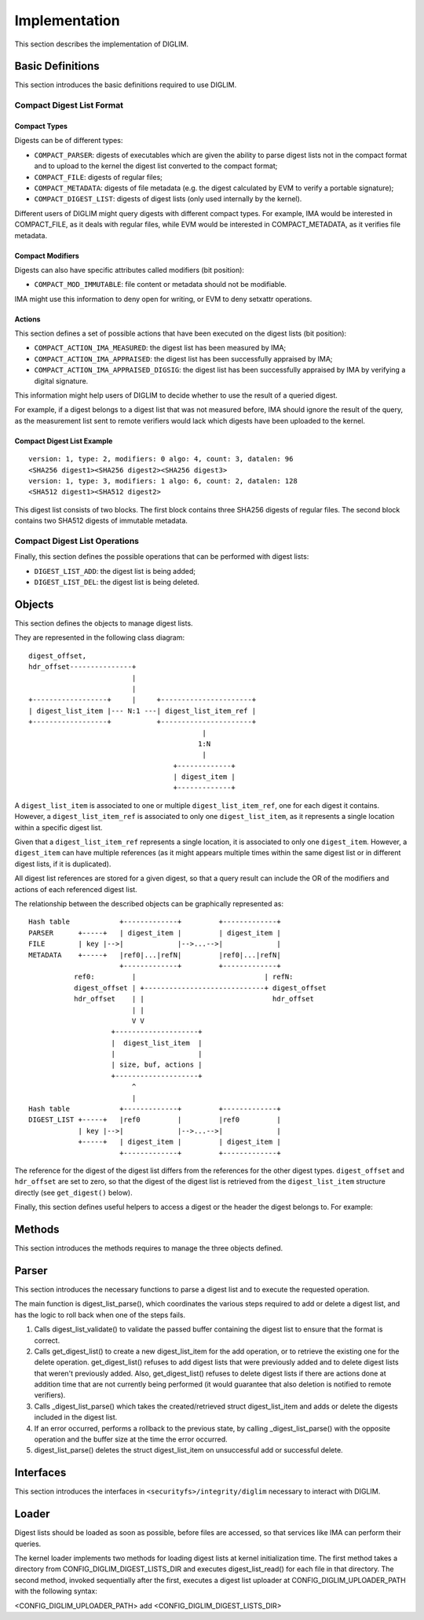 .. SPDX-License-Identifier: GPL-2.0

Implementation
==============

This section describes the implementation of DIGLIM.


Basic Definitions
-----------------

This section introduces the basic definitions required to use DIGLIM.


Compact Digest List Format
~~~~~~~~~~~~~~~~~~~~~~~~~~

.. kernel-doc:: include/uapi/linux/diglim.h
   :identifiers: compact_list_hdr

Compact Types
.............

Digests can be of different types:

- ``COMPACT_PARSER``: digests of executables which are given the ability to
  parse digest lists not in the compact format and to upload to the kernel
  the digest list converted to the compact format;
- ``COMPACT_FILE``: digests of regular files;
- ``COMPACT_METADATA``: digests of file metadata (e.g. the digest
  calculated by EVM to verify a portable signature);
- ``COMPACT_DIGEST_LIST``: digests of digest lists (only used internally by
  the kernel).

Different users of DIGLIM might query digests with different compact types.
For example, IMA would be interested in COMPACT_FILE, as it deals with
regular files, while EVM would be interested in COMPACT_METADATA, as it
verifies file metadata.


Compact Modifiers
.................

Digests can also have specific attributes called modifiers (bit position):

- ``COMPACT_MOD_IMMUTABLE``: file content or metadata should not be
  modifiable.

IMA might use this information to deny open for writing, or EVM to deny
setxattr operations.


Actions
.......

This section defines a set of possible actions that have been executed on
the digest lists (bit position):

- ``COMPACT_ACTION_IMA_MEASURED``: the digest list has been measured by
  IMA;
- ``COMPACT_ACTION_IMA_APPRAISED``: the digest list has been successfully
  appraised by IMA;
- ``COMPACT_ACTION_IMA_APPRAISED_DIGSIG``: the digest list has been
  successfully appraised by IMA by verifying a digital signature.

This information might help users of DIGLIM to decide whether to use the
result of a queried digest.

For example, if a digest belongs to a digest list that was not measured
before, IMA should ignore the result of the query, as the measurement list
sent to remote verifiers would lack which digests have been uploaded to the
kernel.


Compact Digest List Example
...........................

::

 version: 1, type: 2, modifiers: 0 algo: 4, count: 3, datalen: 96
 <SHA256 digest1><SHA256 digest2><SHA256 digest3>
 version: 1, type: 3, modifiers: 1 algo: 6, count: 2, datalen: 128
 <SHA512 digest1><SHA512 digest2>

This digest list consists of two blocks. The first block contains three
SHA256 digests of regular files. The second block contains two SHA512
digests of immutable metadata.


Compact Digest List Operations
~~~~~~~~~~~~~~~~~~~~~~~~~~~~~~

Finally, this section defines the possible operations that can be performed
with digest lists:

- ``DIGEST_LIST_ADD``: the digest list is being added;
- ``DIGEST_LIST_DEL``: the digest list is being deleted.


Objects
-------

This section defines the objects to manage digest lists.

.. kernel-doc:: security/integrity/diglim/diglim.h

They are represented in the following class diagram::

 digest_offset,
 hdr_offset---------------+
                          |
                          |
 +------------------+     |     +----------------------+
 | digest_list_item |--- N:1 ---| digest_list_item_ref |
 +------------------+           +----------------------+
                                           |
                                          1:N
                                           |
                                    +-------------+
                                    | digest_item |
                                    +-------------+

A ``digest_list_item`` is associated to one or multiple
``digest_list_item_ref``, one for each digest it contains. However,
a ``digest_list_item_ref`` is associated to only one ``digest_list_item``,
as it represents a single location within a specific digest list.

Given that a ``digest_list_item_ref`` represents a single location, it is
associated to only one ``digest_item``. However, a ``digest_item`` can have
multiple references (as it might appears multiple times within the same
digest list or in different digest lists, if it is duplicated).

All digest list references are stored for a given digest, so that a query
result can include the OR of the modifiers and actions of each referenced
digest list.

The relationship between the described objects can be graphically
represented as::

 Hash table            +-------------+         +-------------+
 PARSER      +-----+   | digest_item |         | digest_item |
 FILE        | key |-->|             |-->...-->|             |
 METADATA    +-----+   |ref0|...|refN|         |ref0|...|refN|
                       +-------------+         +-------------+
            ref0:         |                               | refN:
            digest_offset | +-----------------------------+ digest_offset
            hdr_offset    | |                               hdr_offset
                          | |
                          V V
                     +--------------------+
                     |  digest_list_item  |
                     |                    |
                     | size, buf, actions |
                     +--------------------+
                          ^
                          |
 Hash table            +-------------+         +-------------+
 DIGEST_LIST +-----+   |ref0         |         |ref0         |
             | key |-->|             |-->...-->|             |
             +-----+   | digest_item |         | digest_item |
                       +-------------+         +-------------+

The reference for the digest of the digest list differs from the references
for the other digest types. ``digest_offset`` and ``hdr_offset`` are set to
zero, so that the digest of the digest list is retrieved from the
``digest_list_item`` structure directly (see ``get_digest()`` below).

Finally, this section defines useful helpers to access a digest or the
header the digest belongs to. For example:

.. kernel-doc:: security/integrity/diglim/diglim.h
   :identifiers: get_hdr

.. kernel-doc:: security/integrity/diglim/diglim.h
   :identifiers: get_digest


Methods
-------

This section introduces the methods requires to manage the three objects
defined.

.. kernel-doc:: security/integrity/diglim/methods.c


Parser
------

This section introduces the necessary functions to parse a digest list and
to execute the requested operation.

.. kernel-doc:: security/integrity/diglim/parser.c

The main function is digest_list_parse(), which coordinates the various
steps required to add or delete a digest list, and has the logic to roll
back when one of the steps fails.

#. Calls digest_list_validate() to validate the passed buffer containing
   the digest list to ensure that the format is correct.

#. Calls get_digest_list() to create a new digest_list_item for the add
   operation, or to retrieve the existing one for the delete operation.
   get_digest_list() refuses to add digest lists that were previously
   added and to delete digest lists that weren't previously added. Also,
   get_digest_list() refuses to delete digest lists if there are actions
   done at addition time that are not currently being performed (it would
   guarantee that also deletion is notified to remote verifiers).

#. Calls _digest_list_parse() which takes the created/retrieved
   struct digest_list_item and adds or delete the digests included in the
   digest list.

#. If an error occurred, performs a rollback to the previous state, by
   calling _digest_list_parse() with the opposite operation and the buffer
   size at the time the error occurred.

#. digest_list_parse() deletes the struct digest_list_item on unsuccessful
   add or successful delete.


Interfaces
----------

This section introduces the interfaces in
``<securityfs>/integrity/diglim`` necessary to interact with DIGLIM.

.. kernel-doc:: security/integrity/diglim/fs.c


Loader
------

Digest lists should be loaded as soon as possible, before files are
accessed, so that services like IMA can perform their queries.

The kernel loader implements two methods for loading digest lists at kernel
initialization time. The first method takes a directory from
CONFIG_DIGLIM_DIGEST_LISTS_DIR and executes digest_list_read() for each
file in that directory. The second method, invoked sequentially after the
first, executes a digest list uploader at CONFIG_DIGLIM_UPLOADER_PATH with
the following syntax:

<CONFIG_DIGLIM_UPLOADER_PATH> add <CONFIG_DIGLIM_DIGEST_LISTS_DIR>
